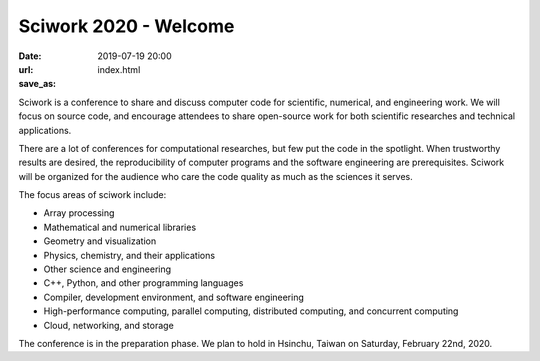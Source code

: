 ======================
Sciwork 2020 - Welcome
======================

:date: 2019-07-19 20:00
:url:
:save_as: index.html

Sciwork is a conference to share and discuss computer code for scientific,
numerical, and engineering work.  We will focus on source code, and encourage
attendees to share open-source work for both scientific researches and
technical applications.

There are a lot of conferences for computational researches, but few put the
code in the spotlight.  When trustworthy results are desired, the
reproducibility of computer programs and the software engineering are
prerequisites.  Sciwork will be organized for the audience who care the code
quality as much as the sciences it serves.

The focus areas of sciwork include:

* Array processing
* Mathematical and numerical libraries
* Geometry and visualization
* Physics, chemistry, and their applications
* Other science and engineering
* C++, Python, and other programming languages
* Compiler, development environment, and software engineering
* High-performance computing, parallel computing, distributed computing, and
  concurrent computing
* Cloud, networking, and storage

The conference is in the preparation phase.  We plan to hold in Hsinchu, Taiwan
on Saturday, February 22nd, 2020.
